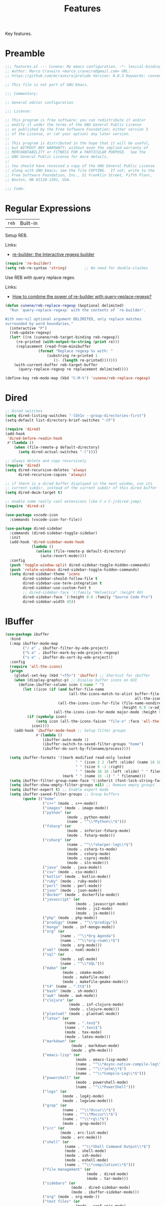 :PROPERTIES:
:ID: 341DBB81-FE17-7064-5BC3-9A139E1FF48F
:END:
#+title: Features
#+author: Marco Craveiro
#+options: <:nil c:nil todo:nil ^:nil d:nil date:nil author:nil toc:nil html-postamble:nil

Key features.

* Preamble

#+begin_src emacs-lisp
;;; features.el --- Cunene: My emacs configuration. -*- lexical-binding: t -*-
;; Author: Marco Craveiro <marco_craveiro@gmail.com> URL:
;; https://github.com/mcraveiro/prelude Version: 0.0.3 Keywords: convenience

;; This file is not part of GNU Emacs.

;;; Commentary:

;; General editor configuration

;;; License:

;; This program is free software; you can redistribute it and/or
;; modify it under the terms of the GNU General Public License
;; as published by the Free Software Foundation; either version 3
;; of the License, or (at your option) any later version.
;;
;; This program is distributed in the hope that it will be useful,
;; but WITHOUT ANY WARRANTY; without even the implied warranty of
;; MERCHANTABILITY or FITNESS FOR A PARTICULAR PURPOSE.  See the
;; GNU General Public License for more details.
;;
;; You should have received a copy of the GNU General Public License
;; along with GNU Emacs; see the file COPYING.  If not, write to the
;; Free Software Foundation, Inc., 51 Franklin Street, Fifth Floor,
;; Boston, MA 02110-1301, USA.

;;; Code:
#+end_src

* Regular Expressions
  :PROPERTIES:
  :ID: 40EE8E40-7FC4-1C84-D10B-4B1BBC0AB1E4
  :END:

| =reb= | Built-in |

Setup REB.

Links:

- [[https://www.masteringemacs.org/article/re-builder-interactive-regexp-builder][re-builder: the Interactive regexp builder]]

#+begin_src emacs-lisp
(require 're-builder)
(setq reb-re-syntax 'string)        ;; No need for double-slashes
#+end_src

Use REB with query replace regex.

Links:

- [[https://www.reddit.com/r/emacs/comments/mxqm4u/how_to_combine_the_power_of_rebuilder_with/gvsbbid/][How to combine the power of re-builder with query-replace-regexp?]]

#+begin_src emacs-lisp
(defun cunene/reb-replace-regexp (&optional delimited)
  "Run `query-replace-regexp' with the contents of `re-builder'.

With non-nil optional argument DELIMITED, only replace matches
surrounded by word boundaries."
  (interactive "P")
  (reb-update-regexp)
  (let* ((re (cunene/reb-target-binding reb-regexp))
     (re-printed (with-output-to-string (print re)))
     (replacement (read-from-minibuffer
               (format "Replace regexp %s with: "
                   (substring re-printed 1
                      (1- (length re-printed)))))))
    (with-current-buffer reb-target-buffer
      (query-replace-regexp re replacement delimited))))

(define-key reb-mode-map (kbd "C-M-%") 'cunene/reb-replace-regexp)
#+end_src

* Dired
  :PROPERTIES:
  :ID: 6F6357F1-16CF-9464-6FBB-87281D85635E
  :END:

#+begin_src emacs-lisp
;; Dired switches
(setq dired-listing-switches "-lGh1v --group-directories-first")
(setq-default list-directory-brief-switches "-CF")

(require 'dired)
(add-hook
 'dired-before-readin-hook
 #'(lambda ()
    (when (file-remote-p default-directory)
      (setq dired-actual-switches "-l"))))

;; always delete and copy recursively
(require 'dired)
(setq dired-recursive-deletes 'always
      dired-recursive-copies 'always)

;; if there is a dired buffer displayed in the next window, use its
;; current subdir, instead of the current subdir of this dired buffer
(setq dired-dwim-target t)

;; enable some really cool extensions like C-x C-j(dired-jump)
(require 'dired-x)

(use-package vscode-icon
  :commands (vscode-icon-for-file))

(use-package dired-sidebar
  :commands (dired-sidebar-toggle-sidebar)
  :init
  (add-hook 'dired-sidebar-mode-hook
            (lambda ()
              (unless (file-remote-p default-directory)
                (auto-revert-mode))))
  :config
  (push 'toggle-window-split dired-sidebar-toggle-hidden-commands)
  (push 'rotate-windows dired-sidebar-toggle-hidden-commands)
  (setq dired-sidebar-theme 'icons
        dired-sidebar-should-follow-file t
        dired-sidebar-use-term-integration t
        dired-sidebar-use-custom-font t
        ;; dired-sidebar-face `(:family "Helvetica" :height 80)
        dired-sidebar-face `(:height 0.6 :family "Source Code Pro")
        dired-sidebar-width 45))
#+end_src

* IBuffer
  :PROPERTIES:
  :ID: 3A49E027-84E2-E004-B013-A128FD1F779C
  :END:

#+begin_src emacs-lisp
(use-package ibuffer
  :bind
  (:map ibuffer-mode-map
        ("/ e" . ibuffer-filter-by-ede-project)
        ("% e" . ibuffer-mark-by-ede-project-regexp)
        ("s e" . ibuffer-do-sort-by-ede-project))
  :config
  (require 'all-the-icons)
  (progn
    (global-set-key (kbd "<f5>") 'ibuffer) ;; Shortcut for ibuffer
    (when (display-graphic-p) ;; Display buffer icons on GUI
      (define-ibuffer-column icon (:name " ")
        (let ((icon (if (and buffer-file-name
                             (all-the-icons-match-to-alist buffer-file-name
                                                           all-the-icons-regexp-icon-alist))
                        (all-the-icons-icon-for-file (file-name-nondirectory buffer-file-name)
                                                     :height 0.9 :v-adjust -0.05)
                      (all-the-icons-icon-for-mode major-mode :height 0.9 :v-adjust -0.05))))
          (if (symbolp icon)
              (setq icon (all-the-icons-faicon "file-o" :face 'all-the-icons-dsilver :height 0.9 :v-adjust -0.05))
            icon))))
    (add-hook 'ibuffer-mode-hook ;; Setup filter groups
              #'(lambda ()
                 (ibuffer-auto-mode 1)
                 (ibuffer-switch-to-saved-filter-groups "home")
                 (ibuffer-do-sort-by-filename/process))))

  (setq ibuffer-formats '((mark modified read-only locked
                                " " (icon 2 2 :left :elide) (name 18 18 :left :elide)
                                " " (size 9 -1 :right)
                                " " (mode 16 16 :left :elide) " " filename-and-process)
                          (mark " " (name 16 -1) " " filename)))
  (setq ibuffer-filter-group-name-face '(:inherit (font-lock-string-face bold)))
  (setq ibuffer-show-empty-filter-groups nil) ;; Remove empty groups
  (setq ibuffer-expert t) ;; Enable expert mode
  (setq ibuffer-saved-filter-groups ;; Group buffers
        (quote (("home"
                 ("c++" (mode . c++-mode))
                 ("images" (mode . image-mode))
                 ("python" (or
                            (mode . python-mode)
                            (name . "^\\*Python\\*$")))
                 ("fsharp" (or
                            (mode . inferior-fsharp-mode)
                            (mode . fsharp-mode)))
                 ("csharp" (or
                            (name . "^\\*sharper-log\\*$")
                            (mode . csharp-ts-mode)
                            (mode . csharp-mode)
                            (mode . csproj-mode)
                            (mode . sln-mode)))
                 ("java" (mode . java-mode))
                 ("csv" (mode . csv-mode))
                 ("kotlin" (mode . kotlin-mode))
                 ("ruby" (mode . ruby-mode))
                 ("perl" (mode . perl-mode))
                 ("json" (mode . json-mode))
                 ("docker" (mode . dockerfile-mode))
                 ("javascript" (or
                                (mode . javascript-mode)
                                (mode . js2-mode)
                                (mode . js-mode)))
                 ("php" (mode . php-mode))
                 ("prodigy" (name . "^\\*prodigy"))
                 ("mongo" (mode . inf-mongo-mode))
                 ("org" (or
                         (name . "^\\*Org Agenda")
                         (name . "^\\*org-roam\\*$")
                         (mode . org-mode)))
                 ("xml" (mode . nxml-mode))
                 ("sql" (or
                         (mode . sql-mode)
                         (name . "^\\*SQL")))
                 ("make" (or
                          (mode . cmake-mode)
                          (mode . makefile-mode)
                          (mode . makefile-gmake-mode)))
                 ("t4" (name . ".tt$"))
                 ("bash" (mode . sh-mode))
                 ("awk" (mode . awk-mode))
                 ("clojure" (or
                             (mode . inf-clojure-mode)
                             (mode . clojure-mode)))
                 ("plantuml" (mode . plantuml-mode))
                 ("latex" (or
                           (name . ".tex$")
                           (name . ".texi$")
                           (mode . tex-mode)
                           (mode . latex-mode)))
                 ("markdown" (or
                              (mode . markdown-mode)
                              (mode . gfm-mode)))
                 ("emacs-lisp" (or
                                (mode . emacs-lisp-mode)
                                (name . "^\\*Async-native-compile-log\\*$")
                                (name . "^\\*ielm\\*$")
                                (name . "^\\*Compile-Log\\*$")))
                 ("powershell" (or
                                (mode . powershell-mode)
                                (name . "^\\*PowerShell")))
                 ("logs" (or
                          (mode . log4j-mode)
                          (mode . logview-mode)))
                 ("grep" (or
                          (name . "^\\*Occur\\*$")
                          (name . "^\\*Moccur\\*$")
                          (name . "^\\*rg\\*$")
                          (mode . grep-mode)))
                 ("irc" (or
                         (mode . erc-list-mode)
                         (mode . erc-mode)))
                 ("shell" (or
                           (name . "^\\*Shell Command Output\\*$")
                           (mode . shell-mode)
                           (mode . ssh-mode)
                           (mode . eshell-mode)
                           (name . "^\\*compilation\\*$")))
                 ("file management" (or
                                     (mode . dired-mode)
                                     (mode . tar-mode)))
                 ("sidebars" (or
                              (mode . dired-sidebar-mode)
                              (mode . ibuffer-sidebar-mode)))
                 ("org" (mode . org-mode-))
                 ("text files" (or
                                (mode . conf-unix-mode)
                                (mode . conf-space-mode)
                                (mode . text-mode)))
                 ("yaml" (mode . yaml-mode))
                 ("msdos" (mode . dos-mode))
                 ("patches" (or
                             (name . "^\\*Assoc file dif")
                             (mode . diff-mode)))
                 ("version control" (or
                                     (name . "^\\.gitignore")
                                     (name . "^\\*svn-")
                                     (name . "^\\*vc")
                                     (name . "^\\*cvs")
                                     (name . "^\\magit")))
                 ("snippets" (mode . snippet-mode))
                 ("semantic" (or
                              (mode . data-debug-mode)
                              (name . "^\\*Parser Output\\*$")
                              (name . "^\\*Lexer Output\\*$")))
                 ("web browsing" (or
                                  (mode . w3m-mode)
                                  (mode . eww-mode)
                                  (mode . verb-mode)
                                  (name . "^\\*Verb")
                                  (name . "^\\HTTP")
                                  (name . "^\\*httpd\\*$")
                                  (mode . twittering-mode)))
                 ("music" (or
                           (mode . bongo-playlist-mode)
                           (mode . bongo-library-mode)))
                 ("mail" (or
                          (mode . gnus-group-mode)
                          (mode . gnus-summary-mode)
                          (mode . gnus-article-mode)
                          (name . "^\\*imap log\\*$")
                          (name . "^\\*gnus trace\\*$")
                          (name . "^\\*nnimap imap.")))
                 ("web development" (or
                                     (mode . html-mode)
                                     (mode . css-mode)))
                 ("documentation" (or
                                   (mode . Info-mode)
                                   (mode . apropos-mode)
                                   (mode . woman-mode)
                                   (mode . helpful-mode)
                                   (mode . help-mode)
                                   (mode . Man-mode)))
                 ("lsp" (or
                         (name . "^\\*eldoc")
                         (name . "^\\*clangd")
                         (name . "^\\*company-")
                         (name . "^\\*omnisharp")
                         (name . "^\\*Ilist")
                         (name . "^\\*lsp")))
                 ("system" (or
                            (name . "^\\*Packages\\*$")
                            (name . "^\\*helm M-x\\*$")
                            (name . "^\\*helm mini\\*$")
                            (name . "^\\*helm projectile\\*$")
                            (name . "^\\*RTags Log\\*$")
                            (name . "^\\**RTags Diagnostics\\*$")
                            (name . "^\\*tramp")
                            (name . "^\\**input/output of")
                            (name . "^\\**threads of")
                            (name . "^\\**breakpoints of")
                            (name . "^\\**Flycheck")
                            (name . "^\\*Flymake Log\\*$")
                            (name . "^\\**sx-search-result*")
                            (name . "^\\**gud-dogen.knit")
                            (name . "^\\**Warnings*")
                            (name . "^\\*debug tramp")
                            (name . "^\\*Proced log\\*$")
                            (name . "^\\*Ediff Registry\\*$")
                            (name . "^\\*Bookmark List\\*$")
                            (name . "^\\*RE-Builder\\*$")
                            (name . "^\\*Kill Ring\\*$")
                            (name . "^\\*Calendar\\*$")
                            (name . "^\\*icalendar-errors\\*$")
                            (name . "^\\*Proced\\*$")
                            (name . "^\\*WoMan-Log\\*$")
                            (name . "^\\*Apropos\\*$")
                            (name . "^\\*Completions\\*$")
                            (name . "^\\*Help\\*$")
                            (name . "^\\*helpful")
                            (name . "^\\*Dired log\\*$")
                            (name . "^\\*scratch\\*$")
                            (name . "^\\*gnuplot\\*$")
                            (name . "^\\*Flycheck errors\\*$")
                            (name . "^\\*compdb:")
                            (name . "^\\*Backtrace\\*$")
                            (name . "^\\*dashboard\\*$")
                            (name . "^\\*timer-list\\*$")
                            (name . "^\\*Messages\\*$")))
                 ("Treemacs" (or
                              (name . "^Treemacs Update")
                              (name . "^\\*nnimap imap.")))
                 )))))

(use-package ibuffer-sidebar
  :commands (ibuffer-sidebar-toggle-sidebar)
  :config
  (setq ibuffer-sidebar-use-custom-font t
        ibuffer-sidebar-face `(:family "Source Code Pro" :height 0.8)))

(use-package ibuffer-vc)

(defun cunene/sidebar-toggle ()
  "Toggle both `dired-sidebar' and `ibuffer-sidebar'."
  (interactive)
  (dired-sidebar-toggle-sidebar)
  (ibuffer-sidebar-toggle-sidebar))
#+end_src

* Buffers and Windows
  :PROPERTIES:
  :ID: 7DD64BE4-0407-6694-9A7B-DE5E80A06977
  :END:

| =desktop=   | Built-in                                 |
| =shackle=   | https://github.com/wasamasa/shackle      |
| =windswap=  | https://github.com/purcell/windswap      |
| =windmove=  | Built-in                                 |
| =winner=    | Built-in                                 |
| =framemove= | https://github.com/emacsmirror/framemove |

Bind keys to manage windows and buffers that are more popular.

#+begin_src emacs-lisp
(global-set-key (kbd "s-w") #'delete-window)
(global-set-key (kbd "s-W") #'kill-this-buffer)
#+end_src

Save and restore Emacs status, including buffers, point and window
configurations.

#+begin_src emacs-lisp
;; could not get it to work via use-package; commands did not kick-in
;; and kept trying to reload from elpa.
(require 'desktop)
(desktop-save-mode 1)
(setq history-length 250
      desktop-base-file-name (cunene/cache-concat "desktop/desktop")
      desktop-base-lock-name (cunene/cache-concat "desktop/desktop.lock")
      desktop-restore-eager 4
      desktop-restore-forces-onscreen nil
      desktop-restore-frames t)

(setq desktop-globals-to-save
      (append '((extended-command-history . 30)
                (file-name-history        . 100)
                (grep-history             . 30)
                (compile-history          . 30)
                (minibuffer-history       . 50)
                (query-replace-history    . 60)
                (read-expression-history  . 60)
                (regexp-history           . 60)
                (regexp-search-ring       . 20)
                (search-ring              . 20)
                (kill-ring                . 20)
                (shell-command-history    . 50)
                register-alist)))

;; run a desktop save periodically.
(run-with-timer 300 300
                (lambda () (desktop-save-in-desktop-dir)
                  (savehist-save)
                  (message nil)) ; clear the "Desktop saved in..." message
)

(defun cunene/emacs-process-p (pid)
  "If pid is the process ID of an emacs process, return t, else nil.
Also returns nil if pid is nil."
  (when pid
    (let ((attributes (process-attributes pid)) (cmd))
      (dolist (attr attributes)
        (if (string= "comm" (car attr))
            (setq cmd (cdr attr))))
      (if (and cmd (or (string= "emacs" cmd) (string= "emacs.exe" cmd))) t))))

(defadvice desktop-owner (after pry-from-cold-dead-hands activate)
  "Don't allow dead emacsen to own the desktop file."
  (when (not (cunene/emacs-process-p ad-return-value))
    (setq ad-return-value nil)))

(use-package windswap
  :demand
  :bind
  (("<f6> <down>" . windswap-down)
   ("<f6> <up>" . windswap-up)
   ("<f6> <left>" . windswap-left)
   ("<f6> <right>" . windswap-right)))
#+end_src

Window management.

#+begin_quote
=shackle= gives you the means to put an end to popped up buffers not behaving
they way you'd like them to. By setting up simple rules you can for instance
make Emacs always select help buffers for you or make everything reuse your
currently selected window.

--- Vasilij Schneidermann
#+end_quote

#+begin_src emacs-lisp
;; Enforce rules for popups
;; (use-package shackle
;;   :hook (after-init . shackle-mode)
;;   :init
;;   (setq shackle-default-size 0.4
;;         shackle-default-alignment 'below
;;         shackle-default-rule nil
;;         shackle-select-reused-windows t
;;         shackle-rules
;;         '((("*Help*" "*Apropos*") :select t :size 0.3 :align 'below :autoclose t)
;;           (compilation-mode :select t :size 0.3 :align 'below :autoclose t)
;;           (comint-mode :select t :size 0.4 :align 'below :autoclose t)
;;           ("*Completions*" :size 0.3 :align 'below :autoclose t)
;;           ("*Pp Eval Output*" :size 15 :align 'below :autoclose t)
;;           ("*Backtrace*" :select t :size 15 :align 'below)
;;           (("*Warnings*" "*Messages*") :size 0.3 :align 'below :autoclose t)
;;           ("^\\*.*Shell Command.*\\*$" :regexp t :size 0.3 :align 'below :autoclose t)
;;           ("\\*[Wo]*Man.*\\*" :regexp t :select t :align 'below :autoclose t)
;;           ("*Calendar*" :select t :size 0.3 :align 'below)
;;           (("*shell*" "*eshell*" "*ielm*") :popup t :size 0.3 :align 'below)
;;           ("^\\*vc-.*\\*$" :regexp t :size 0.3 :align 'below :autoclose t)
;;           ("*gud-debug*" :select t :size 0.4 :align 'below :autoclose t)
;;           ("\\*ivy-occur .*\\*" :regexp t :select t :size 0.3 :align 'below)
;;           (" *undo-tree*" :select t)
;;           ("*quickrun*" :select t :size 15 :align 'below)
;;           ("*tldr*" :size 0.4 :align 'below :autoclose t)
;;           ("*Finder*" :select t :size 0.3 :align 'below :autoclose t)
;;           ("^\\*macro expansion\\**" :regexp t :size 0.4 :align 'below)
;;           ("^\\*elfeed-entry" :regexp t :size 0.7 :align 'below :autoclose t)
;;           (" *Install vterm* " :size 0.35 :same t :align 'below)
;;           (("*Paradox Report*" "*package update results*") :size 0.2 :align 'below :autoclose t)
;;           ("*Package-Lint*" :size 0.4 :align 'below :autoclose t)
;;           ("*How Do You*" :select t :size 0.5 :align 'below :autoclose t)

;;           ((youdao-dictionary-mode osx-dictionary-mode fanyi-mode) :select t :size 0.5 :align 'below :autoclose t)

;;           (("*Org Agenda*" " *Agenda Commands*" " *Org todo*" "*Org Dashboard*" "*Org Select*")
;;            :select t :size 0.1 :align 'below :autoclose t)
;;           (("\\*Capture\\*" "^CAPTURE-.*\\.org*") :regexp t :select t :size 0.3 :align 'below :autoclose t)

;;           ("*ert*" :size 15 :align 'below :autoclose t)
;;           (overseer-buffer-mode :size 15 :align 'below :autoclose t)

;;           (" *Flycheck checkers*" :select t :size 0.3 :align 'below :autoclose t)
;;           ((flycheck-error-list-mode flymake-diagnostics-buffer-mode)
;;            :select t :size 0.25 :align 'below :autoclose t)

;;           (("*lsp-help*" "*lsp session*") :size 0.3 :align 'below :autoclose t)
;;           ("*DAP Templates*" :select t :size 0.4 :align 'below :autoclose t)
;;           (dap-server-log-mode :size 15 :align 'below :autoclose t)
;;           ("*rustfmt*" :select t :size 0.3 :align 'below :autoclose t)
;;           ((rustic-compilation-mode rustic-cargo-clippy-mode rustic-cargo-outdated-mode rustic-cargo-test-mode)
;;            :select t :size 0.3 :align 'below :autoclose t)

;;           (profiler-report-mode :select t :size 0.5 :align 'below)
;;           ("*ELP Profiling Restuls*" :select t :size 0.5 :align 'below)

;;           ((inferior-python-mode inf-ruby-mode swift-repl-mode) :size 0.4 :align 'below)
;;           ("*prolog*" :size 0.4 :align 'below)

;;           (("*Gofmt Errors*" "*Go Test*") :select t :size 0.3 :align 'below :autoclose t)
;;           (godoc-mode :select t :size 0.4 :align 'below :autoclose t)

;;           ((grep-mode occur-mode rg-mode deadgrep-mode ag-mode pt-mode) :select t :size 0.4 :align 'below)
;;           (Buffer-menu-mode :select t :size 0.5 :align 'below :autoclose t)
;;           (gnus-article-mode :select t :size 0.7 :align 'below :autoclose t)
;;           (helpful-mode :select t :size 0.3 :align 'below :autoclose t)
;;           (devdocs-mode :select t :size 0.4 :align 'below :autoclose t)
;;           ((process-menu-mode list-environment-mode cargo-process-mode) :select t :size 0.3 :align 'below)
;;           (("*docker-containers*" "*docker-images*" "*docker-networks*" "*docker-volumes*")
;;            :size 0.4 :align 'below :autoclose t)
;;           (bookmark-bmenu-mode :select t :size 0.4 :align 'below)
;;           (tabulated-list-mode :size 0.4 :align 'below :autclose t)))
;;   :config
;;   (with-no-warnings
;;     (defvar shackle--popup-window-list nil
;;       "All popup windows.")
;;     (defvar-local shackle--current-popup-window nil
;;       "Current popup window.")
;;     (put 'shackle--current-popup-window 'permanent-local t)

;;     (defun cunene/shackle-last-popup-buffer ()
;;       "View last popup buffer."
;;       (interactive)
;;       (ignore-errors
;;         (display-buffer shackle-last-buffer)))
;;     (bind-key "C-h z" #'cunene/shackle-last-popup-buffer)

;;     ;; Add keyword: `autoclose'
;;     (defun cunene/shackle-display-buffer-hack (fn buffer alist plist)
;;       (let ((window (funcall fn buffer alist plist)))
;;         (setq shackle--current-popup-window window)

;;         (when (plist-get plist :autoclose)
;;           (push (cons window buffer) shackle--popup-window-list))
;;         window))
;;     (advice-add #'shackle-display-buffer :around #'cunene/shackle-display-buffer-hack)

;;     (defun cunene/shackle-close-popup-window-hack (&rest _)
;;       "Close current popup window via `C-g'."
;;       (setq shackle--popup-window-list
;;             (cl-loop for (window . buffer) in shackle--popup-window-list
;;                      if (and (window-live-p window)
;;                              (equal (window-buffer window) buffer))
;;                      collect (cons window buffer)))
;;       ;; `C-g' can deactivate region
;;       (when (and (called-interactively-p 'interactive)
;;                  (not (region-active-p)))
;;         (if (one-window-p)
;;             (let ((window (selected-window)))
;;               (when (equal (buffer-local-value 'shackle--current-popup-window
;;                                                (window-buffer window))
;;                            window)
;;                 (winner-undo)))
;;           (let* ((window (caar shackle--popup-window-list))
;;                  (buffer (cdar shackle--popup-window-list))
;;                  (process (get-buffer-process buffer)))
;;             (when (and (window-live-p window)
;;                        (equal (window-buffer window) buffer))
;;               (when (process-live-p process)
;;                 (kill-process process))
;;               (delete-window window)
;;               (pop shackle--popup-window-list))))))

;;     (advice-add #'keyboard-quit :before #'cunene/shackle-close-popup-window-hack)

;;     ;; Compatible with org
;;     (advice-add #'org-switch-to-buffer-other-window
;;                 :override #'switch-to-buffer-other-window)))
#+end_src

Bind shorthands to move between windows.

#+begin_src emacs-lisp
(use-package windmove
  :ensure nil
  :bind
  (
   ("<f2> <left>" . windmove-left)
   ("<f2> <down>" . windmove-down)
   ("<f2> <up>" . windmove-up)
   ("<f2> <right>" . windmove-right)))

;; (require 'framemove)
;; (setq framemove-hook-into-windmove t)
#+end_src

Allow undo's and redo's with window configurations.

#+begin_quote
Winner mode is a global minor mode that records the changes in the window
configuration (i.e. how the frames are partitioned into windows) so that the
changes can be "undone" using the command =winner-undo=.

--- Ivar Rummelhoff
#+end_quote

#+begin_src emacs-lisp
(use-package winner
  :ensure nil
  :hook
  (after-init . winner-mode))
#+end_src

* Org
  :PROPERTIES:
  :ID: 671C48AA-22D4-8024-E16B-5A60D033DFE5
  :END:

| =org=         | Built-in                               |
| =org-present= | https://github.com/rlister/org-present |
| =ox-tufte=    | https://github.com/dakrone/ox-tufte    |

This very file is organized with =org-mode=. Like Markdown, but with
superpowers.

#+begin_quote
Org mode is for keeping notes, maintaining TODO lists, planning projects, and
authoring documents with a fast and effective plain-text system.

--- Carsten Dominik
#+end_quote

#+begin_src emacs-lisp
(use-package org
  :ensure nil
  :bind
  (("C-c A" . org-agenda)
   ("C-c B" . org-switchb)
   ("C-c c" . org-capture)
   ("C-c l" . org-store-link))
  :hook
  (org-mode . auto-fill-mode)
  :config
  (setq org-startup-folded t
        org-adapt-indentation nil
        org-confirm-babel-evaluate nil
        org-cycle-separator-lines 0
        org-hide-leading-stars t
        org-highlight-latex-and-related '(latex)
        org-descriptive-links t
        org-edit-src-content-indentation 0
        org-src-preserve-indentation nil
        org-edit-src-persistent-message nil
        org-fontify-done-headline t
        org-fontify-quote-and-verse-blocks t
        org-fontify-whole-heading-line t
        org-return-follows-link t
        org-src-tab-acts-natively t
        org-src-window-setup 'current-window
        org-startup-truncated nil
        org-support-shift-select 'always
        org-adapt-indentation nil ;; 'headline-data https://emacs.stackexchange.com/questions/69199/is-there-indentation-in-org-src-blocks
        org-duration-format (quote h:mm)
        org-fold-core-style 'overlays) ;; https://github.com/org-roam/org-roam/pull/223
  (require 'ob-shell)
  (require 'org-indent)
  (add-to-list 'org-babel-load-languages '(shell . t))
  (modify-syntax-entry ?' "'" org-mode-syntax-table)
  (advice-add 'org-src--construct-edit-buffer-name :override #'cunene/org-src-buffer-name))

;; Follow org links on the same window.
;; https://emacs.stackexchange.com/questions/62720/open-org-link-in-the-same-window
(setf (cdr (assoc 'file org-link-frame-setup)) 'find-file)

;; too slow on large files.
;; (use-package org-superstar
;;   :ensure t
;;   :hook (org-mode . org-superstar-mode))

;; (use-package org-sidebar
;;   :ensure t)

(use-package org-fancy-priorities
  :diminish
  :ensure t
  :hook (org-mode . org-fancy-priorities-mode)
  :config
  (setq org-fancy-priorities-list '("🅰" "🅱" "🅲" "🅳" "🅴")))

(use-package hl-todo
  :ensure t
  :bind (:map hl-todo-mode-map
              ("C-c o" . hl-todo-occur))
  :hook ((prog-mode org-mode) . cunene/hl-todo-init)
  :init
  (defun cunene/hl-todo-init ()
    (setq-local hl-todo-keyword-faces '(("TODO" . "#ff9977")
                                        ("DOING" . "#FF00BC")
                                        ("DONE" . "#44bc44")
                                        ("BLOCKED" . "#003366")
                                        ("FIXME"  . "#FF0000")
                                        ("DEBUG"  . "#A020F0")
                                        ("GOTCHA" . "#FF4500")
                                        ("STUB"   . "#1E90FF")
                                         ))
    (hl-todo-mode)))

(use-package citeproc)
(use-package citeproc-org :after org)
(use-package org-present :after org)
(use-package org-roam :after org)
(use-package org-roam-ui :after org-roam)

;; FIXME breaks flycheck
;; (add-to-list 'display-buffer-alist
;;              '("\\*org-roam\\*"
;;                (display-buffer-in-side-window)
;;                ;; (dedicated . t)
;;                (side . right)
;;                (slot . 0)
;;                (window-width . 0.25)
;;                (preserve-size . (t nil))
;;                (window-parameters . ((no-other-window . t)
;;                                      (no-delete-other-windows . t)))))

;; Get `org-roam-preview-visit' and friends to replace the main window. This
;;should be applicable only when `org-roam-mode' buffer is displayed in a
;;side-window.
(add-hook 'org-roam-mode-hook
          (lambda ()
            (setq-local display-buffer--same-window-action
                        '(display-buffer-use-some-window
                          (main)))))

(defun cunene/occur-non-ascii ()
  "Find any non-ascii characters in the current buffer."
  (interactive)
  (occur "[^[:ascii:]]"))

;; export glossaries and acronyms.
(add-hook 'org-export-before-parsing-hook 'org-ref-acronyms-before-parsing)
(add-hook 'org-export-before-parsing-hook 'org-ref-glossary-before-parsing)

(setq org-latex-pdf-process
      '("latexmk -shell-escape -bibtex -pdf %f"))
(setq org-latex-listings t)
(setq bibtex-dialect 'biblatex)
(add-to-list 'org-latex-packages-alist '("" "listings"))
(add-to-list 'org-latex-packages-alist '("" "color"))
(setq org-highlight-latex-and-related nil)

;; add classic thesis
(add-to-list 'org-latex-classes
             '("scrreprt" "\\documentclass[11pt]{scrreprt}"
               ("\\part{%s}" . "\\part*{%s}")
               ("\\chapter{%s}" . "\\chapter*{%s}")
               ("\\section{%s}" . "\\section*{%s}")
               ("\\subsection{%s}" . "\\subsection*{%s}")
               ("\\subsubsection{%s}" . "\\subsubsection*{%s}")
               ("\\paragraph{%s}" . "\\paragraph*{%s}")
               ("\\subparagraph{%s}" . "\\subparagraph*{%s}")))
#+end_src

#+begin_src emacs-lisp
(defun cunene/org-cycle-parent (argument)
  "Go to the nearest parent heading and execute `org-cycle'.
ARGUMENT determines the visible heading."
  (interactive "p")
  (if (org-at-heading-p)
      (outline-up-heading argument)
    (org-previous-visible-heading argument))
  (org-cycle))

(defun cunene/org-show-next-heading-tidily ()
  "Show next entry, keeping other entries closed."
  (interactive)
  (if (save-excursion (end-of-line) (outline-invisible-p))
      (progn (org-show-entry) (outline-show-children))
    (outline-next-heading)
    (unless (and (bolp) (org-at-heading-p))
      (org-up-heading-safe)
      (outline-hide-subtree)
      (user-error "Boundary reached"))
    (org-overview)
    (org-reveal t)
    (org-show-entry)
    (outline-show-children)))

(defun cunene/org-show-previous-heading-tidily ()
  "Show previous entry, keeping other entries closed."
  (interactive)
  (let ((pos (point)))
    (outline-previous-heading)
    (unless (and (< (point) pos) (bolp) (org-at-heading-p))
      (goto-char pos)
      (outline-hide-subtree)
      (user-error "Boundary reached"))
    (org-overview)
    (org-reveal t)
    (org-show-entry)
    (outline-show-children)))

(defun cunene/org-src-buffer-name (name &rest _)
  "Simple buffer name.
!NAME is the name of the buffer."
  (format "*%s*" name))

(use-package org-agenda
  :ensure nil
  :bind ("C-c a" . org-agenda)
  :config
  (setq org-agenda-files (directory-files-recursively "~/Documents/org/" "\\.org$"))
  ;; (setq org-agenda-files '(
  ;;                          "~/Documents/org/work.org"
  ;;                          "~/Documents/org/reminder.org"
  ;;                         ))
  (setq org-agenda-start-with-log-mode t)
  (setq org-agenda-prefix-format
        '((agenda . " %i %-24:c%?-16t%-10e% s")
          (todo   . " %i %-24:c %-10e")
          (tags   . " %i %-24:c")
          (search . " %i %-24:c")))

  ;;https://www.philnewton.net/blog/how-i-get-work-done-with-emacs/
  (setq org-agenda-custom-commands
        '(("d" "Today's Tasks"
           ((agenda "" ((org-agenda-span 1)
                        (org-agenda-overriding-header "Today's Tasks")))))))
  ;; Formatting of time stamps in clock table.
  (setq org-time-clocksum-format
        (quote
         (:hours "%d" :require-hours t :minutes ":%02d" :require-minutes t)))
  (setq org-duration-format (quote h:mm)))
#+end_src

* Completion
  :PROPERTIES:
  :ID: 3C29BFD0-83E4-8EA4-50BB-05E6BBC0E165
  :END:

** Vertico

| =vertico=           | https://github.com/minad/vertico             |

#+begin_quote
Vertico provides a performant and minimalistic vertical completion UI based on
the default completion system. The focus of Vertico is to provide a UI which
behaves correctly under all circumstances. By reusing the built-in facilities
system, Vertico achieves full compatibility with built-in Emacs completion
commands and completion tables. Vertico only provides the completion UI but aims
to be highly flexible, extendable and modular.
#+end_quote

#+begin_src emacs-lisp
(use-package vertico
  :init
  (vertico-mode)
  :config
  (setq vertico-resize t) ;; Grow and shrink the Vertico minibuffer
  (setq vertico-cycle t)) ;; enable cycling for `vertico-next' and `vertico-previous'.

;; from vendor directory.
(use-package vertico-quick
  :load-path cunene/vendor-packages
  :bind
  (:map vertico-map
        ("M-q" . vertico-quick-insert)
        ("C-q" . vertico-quick-exit)))
#+end_src

** Orderless

| =orderless=         | https://github.com/oantolin/orderless        |

#+begin_quote
This package provides an orderless completion style that divides the pattern
into space-separated components, and matches candidates that match all of the
components in any order. Each component can match in any one of several ways:
literally, as a regexp, as an initialism, in the flex style, or as multiple word
prefixes. By default, regexp and literal matches are enabled.
#+end_quote

#+begin_src emacs-lisp

;; Use the `orderless' completion style. Additionally enable
;; `partial-completion' for file path expansion. `partial-completion' is
;; important for wildcard support. Multiple files can be opened at once
;; with `find-file' if you enter a wildcard. You may also give the
;; `initials' completion style a try.
(use-package orderless
  :config
  (setq
   completion-styles '(orderless)
   completion-category-defaults nil
   completion-category-overrides '((file (styles partial-completion)))))

;; A few more useful configurations...
(use-package emacs
  :init
  ;; Add prompt indicator to `completing-read-multiple'.
  ;; Alternatively try `consult-completing-read-multiple'.
  (defun cunene/crm-indicator (args)
    (cons (concat "[CRM] " (car args)) (cdr args)))
  (advice-add #'completing-read-multiple :filter-args #'cunene/crm-indicator)

  ;; Do not allow the cursor in the minibuffer prompt
  (setq minibuffer-prompt-properties
        '(read-only t cursor-intangible t face minibuffer-prompt))
  (add-hook 'minibuffer-setup-hook #'cursor-intangible-mode)

  ;; Emacs 28: Hide commands in M-x which do not work in the current mode.
  ;; Vertico commands are hidden in normal buffers.
  (setq read-extended-command-predicate
        #'command-completion-default-include-p)

  ;; Enable recursive minibuffers
  (setq enable-recursive-minibuffers t))

;; Use `consult-completion-in-region' if Vertico is enabled.
;; Otherwise use the default `completion--in-region' function.
(setq completion-in-region-function
      (lambda (&rest args)
        (apply (if vertico-mode
                   #'consult-completion-in-region
                 #'completion--in-region)
               args)))
#+end_src

** Marginalia

| =marginalia= | https://github.com/minad/marginalia |

#+begin_quote
This package provides marginalia-mode which adds marginalia to the minibuffer
completions. Marginalia are marks or annotations placed at the margin of the
page of a book or in this case helpful colorful annotations placed at the margin
of the minibuffer for your completion candidates. Marginalia can only add
annotations to the completion candidates. It cannot modify the appearance of the
candidates themselves, which are shown unaltered as supplied by the original
command.
#+end_quote
#+begin_src emacs-lisp

;; Enable richer annotations using the Marginalia package
(use-package marginalia
  ;; Either bind `marginalia-cycle` globally or only in the minibuffer
  :bind (("M-A" . marginalia-cycle)
         :map minibuffer-local-map
         ("M-A" . marginalia-cycle))

  ;; The :init configuration is always executed (Not lazy!)
  :init

  ;; Must be in the :init section of use-package such that the mode gets
  ;; enabled right away. Note that this forces loading the package.
  (marginalia-mode))

(use-package all-the-icons-completion
  :after (marginalia all-the-icons)
  :hook (marginalia-mode . all-the-icons-completion-marginalia-setup)
  :init
  (all-the-icons-completion-mode))

(use-package completing-read-xref
  :load-path cunene/vendor-packages
  :commands (completing-read-xref-show-xrefs completing-read-xref-show-xrefs)
  :init (setq xref-show-definitions-function 'completing-read-xref-show-defs))
#+end_src

** Corfu

| Corfu | https://github.com/minad/corfu |

#+begin_quote
Corfu enhances in-buffer completion with a small completion popup. The current
candidates are shown in a popup below or above the point. The candidates can be
selected by moving up and down. Corfu is the minimalistic in-buffer completion
counterpart of the Vertico minibuffer UI.
#+end_quote

#+begin_src emacs-lisp
(use-package corfu
  :ensure t
  ;; Optional customizations
  :config
  (setq corfu-quit-no-match 'separator)
  corfu-echo-mode
  :custom
  (corfu-cycle t)                ;; Enable cycling for `corfu-next/previous'
  (corfu-auto t)                 ;; Enable auto completion
  (corfu-separator ?\s)          ;; Orderless field separator
  (corfu-quit-at-boundary nil)   ;; Never quit at completion boundary
  (corfu-quit-no-match nil)      ;; Never quit, even if there is no match
  (corfu-preview-current nil)    ;; Disable current candidate preview
  (corfu-preselect 'prompt)      ;; Preselect the prompt
  (corfu-on-exact-match nil)     ;; Configure handling of exact matches
  (corfu-scroll-margin 5)        ;; Use scroll margin

  ;; Enable Corfu only for certain modes.
  :hook ((prog-mode . corfu-mode)
         (shell-mode . corfu-mode)
         (eshell-mode . corfu-mode))

  ;; Recommended: Enable Corfu globally.  This is recommended since Dabbrev can
  ;; be used globally (M-/).  See also the customization variable
  ;; `global-corfu-modes' to exclude certain modes.
  :init
  (global-corfu-mode)
  (setq corfu-popupinfo-delay 0.2)
  (corfu-popupinfo-mode))

(use-package nerd-icons-corfu
  :ensure t
  :config
  (add-to-list 'corfu-margin-formatters #'nerd-icons-corfu-formatter)

  ;; Optionally:
  (setq nerd-icons-corfu-mapping
        '((array :style "cod" :icon "symbol_array" :face font-lock-type-face)
          (boolean :style "cod" :icon "symbol_boolean" :face font-lock-builtin-face)
          ;; ...
          (t :style "cod" :icon "code" :face font-lock-warning-face))))

(use-package pcmpl-args
  :ensure t)

(add-hook 'eshell-mode-hook
          (lambda ()
            (setq-local corfu-auto nil)
            (corfu-mode)))

;; (defun corfu-send-shell (&rest _)
;;   "Send completion candidate when inside comint/eshell."
;;   (cond
;;    ((and (derived-mode-p 'eshell-mode) (fboundp 'eshell-send-input))
;;     (eshell-send-input))
;;    ((and (derived-mode-p 'comint-mode)  (fboundp 'comint-send-input))
;;     (comint-send-input))))

;; (advice-add #'corfu-insert :after #'corfu-send-shell)

;; A few more useful configurations...
(use-package emacs
  :init
  ;; TAB cycle if there are only few candidates
  (setq completion-cycle-threshold 3)

  ;; Emacs 28: Hide commands in M-x which do not apply to the current mode.
  ;; Corfu commands are hidden, since they are not supposed to be used via M-x.
  (setq read-extended-command-predicate
        #'command-completion-default-include-p)

  ;; Enable indentation+completion using the TAB key.
  ;; `completion-at-point' is often bound to M-TAB.
  (setq tab-always-indent 'complete))

#+end_src

#+RESULTS:

** Cape

| Cape | https://github.com/minad/cape |

#+begin_quote
Cape provides Completion At Point Extensions which can be used in combination
with Corfu, Company or the default completion UI. The completion backends used
by completion-at-point are so called completion-at-point-functions (Capfs).
#+end_quote

#+begin_src emacs-lisp
;; Add extensions
(use-package cape
  :ensure t
  ;; Bind dedicated completion commands
  ;; Alternative prefix keys: C-c p, M-p, M-+, ...
  :bind (("C-c p p" . completion-at-point) ;; capf
         ("C-c p t" . complete-tag)        ;; etags
         ("C-c p d" . cape-dabbrev)        ;; or dabbrev-completion
         ("C-c p h" . cape-history)
         ("C-c p f" . cape-file)
         ("C-c p k" . cape-keyword)
         ("C-c p s" . cape-elisp-symbol)
         ("C-c p e" . cape-elisp-block)
         ("C-c p a" . cape-abbrev)
         ("C-c p l" . cape-line)
         ("C-c p w" . cape-dict)
         ("C-c p :" . cape-emoji)
         ("C-c p \\" . cape-tex)
         ("C-c p _" . cape-tex)
         ("C-c p ^" . cape-tex)
         ("C-c p &" . cape-sgml)
         ("C-c p r" . cape-rfc1345))
  :init
  ;; Add to the global default value of `completion-at-point-functions' which is
  ;; used by `completion-at-point'.  The order of the functions matters, the
  ;; first function returning a result wins.  Note that the list of buffer-local
  ;; completion functions takes precedence over the global list.
  (add-to-list 'completion-at-point-functions #'cape-dabbrev)
  (add-to-list 'completion-at-point-functions #'cape-file)
  (add-to-list 'completion-at-point-functions #'cape-elisp-block)
  (add-to-list 'completion-at-point-functions #'cape-history)
  (add-to-list 'completion-at-point-functions #'cape-keyword)
  ;;(add-to-list 'completion-at-point-functions #'cape-tex)
  ;;(add-to-list 'completion-at-point-functions #'cape-sgml)
  ;;(add-to-list 'completion-at-point-functions #'cape-rfc1345)
  ;;(add-to-list 'completion-at-point-functions #'cape-abbrev)
  (add-to-list 'completion-at-point-functions #'cape-dict)
  (add-to-list 'completion-at-point-functions #'cape-elisp-symbol)
  ;;(add-to-list 'completion-at-point-functions #'cape-line)
)
#+end_src

** Consult

| =consult=           | https://github.com/minad/consult               |
| =consult-flycheck=  | https://github.com/minad/consult-flycheck      |
| =consult-dir=       | https://github.com/karthink/consult-dir        |
| =consult-yasnippet= | https://github.com/mohkale/consult-yasnippet   |
| =consult-flyspell=  | https://gitlab.com/OlMon/consult-flyspell      |
| =flyspell-correct=  | https://github.com/d12frosted/flyspell-correct |

#+begin_quote
Consult provides search and navigation commands based on the Emacs completion
function completing-read. Completion allows you to quickly select an item from a
list of candidates. Consult offers asynchronous and interactive consult-grep and
consult-ripgrep commands, and the line-based search command consult-line.
Furthermore Consult provides an advanced buffer switching command consult-buffer
to switch between buffers, recently opened files, bookmarks and buffer-like
candidates from other sources. Some of the Consult commands are enhanced
versions of built-in Emacs commands.
#+end_quote

#+begin_src emacs-lisp
(use-package consult
  :bind (("C-x r x" . consult-register)
         ("C-x r b" . consult-bookmark)
         ("C-c k" . consult-kmacro)
         ("C-x M-:" . consult-complex-command)     ;; orig. repeat-complet-command
         ("C-x 4 b" . consult-buffer-other-window) ;; orig. switch-to-buffer-other-window
         ("C-x 5 b" . consult-buffer-other-frame)
         ("M-#" . consult-register-load)
         ("M-'" . consult-register-store)          ;; orig. abbrev-prefix-mark (unrelated)
         ("C-M-#" . consult-register)
         ("M-g o" . consult-outline)
         ("M-g h" . consult-org-heading)
         ("M-g a" . consult-org-agenda)
         ("M-g m" . consult-mark)
         ("C-x b" . consult-buffer)
         ("M-g g" . consult-goto-line)           ;; orig. goto-line
         ("M-g o" . consult-outline)
         ("M-g m" . consult-mark)
         ("M-g k" . consult-global-mark)
         ("M-g i" . consult-imenu)
         ("M-g I" . consult-project-imenu)
         ("M-g e" . consult-error)
         ;; M-s bindings (search-map)
         ("M-s f" . consult-find)
         ("M-s L" . consult-locate)
         ("M-s g" . consult-grep)
         ("M-s G" . consult-git-grep)
         ("M-s r" . consult-ripgrep)
         ("M-s l" . consult-line)
         ("M-s m" . consult-multi-occur)
         ("M-s k" . consult-keep-lines)
         ("M-s u" . consult-focus-lines)
         ;; Isearch integration
         ("M-g l" . consult-line)
         ("M-s m" . consult-multi-occur)
         ("C-x c o" . consult-multi-occur)
         ("C-x c SPC" . consult-mark)
         :map isearch-mode-map
         ("M-e" . consult-isearch)                 ;; orig. isearch-edit-string
         ("M-s e" . consult-isearch)               ;; orig. isearch-edit-string
         ("M-s l" . consult-line))
  :init
  (setq register-preview-delay 0
        register-preview-function #'consult-register-format)
  :config
  (setq consult-project-root-function #'projectile-project-root
        consult-narrow-key "<"))

(setq xref-show-xrefs-function #'consult-xref
      xref-show-definitions-function #'consult-xref)

(use-package consult-flycheck :after flycheck)

;; Consult directory navigation
(use-package consult-dir
  :bind (("C-x C-d" . consult-dir)
         :map vertico-map
         ("C-x C-d" . consult-dir)
         ("C-x C-j" . consult-dir-jump-file)))

(use-package consult-yasnippet)

(use-package flyspell-correct
  :after flyspell
  :bind (:map flyspell-mode-map ("C-;" . flyspell-correct-wrapper)))

(use-package consult-flyspell
  :config
  ;; default settings
  (setq consult-flyspell-select-function nil
        consult-flyspell-set-point-after-word t
        consult-flyspell-always-check-buffer nil))
(setq consult-flyspell-select-function 'flyspell-correct-at-point)
#+end_src

** Embark

| =embark= | https://github.com/oantolin/embark |

#+begin_quote
Embark makes it easy to choose a command to run based on what is near point,
both during a minibuffer completion session (in a way familiar to Helm or
Counsel users) and in normal buffers. Bind the command embark-act to a key and
it acts like prefix-key for a keymap of actions (commands) relevant to the
target around point. With point on an URL in a buffer you can open the URL in a
browser or eww or download the file it points to. If while switching buffers you
spot an old one, you can kill it right there and continue to select another.
Embark comes preconfigured with over a hundred actions for common types of
targets such as files, buffers, identifiers, s-expressions, sentences; and it is
easy to add more actions and more target types. Embark can also collect all the
candidates in a minibuffer to an occur-like buffer or export them to a buffer in
a major-mode specific to the type of candidates, such as dired for a set of
files, ibuffer for a set of buffers, or customize for a set of variables.
#+end_quote

#+begin_src emacs-lisp
(use-package embark
  :ensure t

  :bind
  (("C-." . embark-act)         ;; pick some comfortable binding
   ("M-." . embark-dwim)        ;; good alternative: M-.
   ("C-h B" . embark-bindings)) ;; alternative for `describe-bindings'

  :init
  ;; Optionally replace the key help with a completing-read interface
  (setq prefix-help-command #'embark-prefix-help-command)

  ;; Show the Embark target at point via Eldoc. You may adjust the
  ;; Eldoc strategy, if you want to see the documentation from
  ;; multiple providers. Beware that using this can be a little
  ;; jarring since the message shown in the minibuffer can be more
  ;; than one line, causing the modeline to move up and down:

  ;; (add-hook 'eldoc-documentation-functions #'embark-eldoc-first-target)
  ;; (setq eldoc-documentation-strategy #'eldoc-documentation-compose-eagerly)

  :config
  ;; Hide the mode line of the Embark live/completions buffers
  (add-to-list 'display-buffer-alist
               '("\\`\\*Embark Collect \\(Live\\|Completions\\)\\*"
                 nil
                 (window-parameters (mode-line-format . none)))))

;; Consult users will also want the embark-consult package.
(use-package embark-consult
  :ensure t ; only need to install it, embark loads it after consult if found
  :hook
  (embark-collect-mode . consult-preview-at-point-mode))
#+end_src

* Undo
  :PROPERTIES:
  :ID: DD9052B1-705F-A3E4-6CFB-7EB7751A128B
  :END:

| =undo-tree= | https://gitlab.com/tsc25/undo-tree |

#+begin_src emacs-lisp
(defvar cunene/undo-tree-directory
  (cunene/cache-concat "undo")
  "Location of the undo-tree save files.")

(use-package undo-tree
  :diminish undo-tree-mode
  :config
  (setq
   undo-tree-visualizer-diff nil ;; causes problems with other buffers
   undo-tree-visualizer-timestamps nil
   undo-tree-enable-undo-in-region t
   undo-tree-visualizer-relative-timestamps nil
   undo-tree-history-directory-alist `((".*" . ,cunene/undo-tree-directory))
   undo-tree-auto-save-history t) ;; autosave the undo-tree history
   (global-undo-tree-mode 1))

(add-to-list 'display-buffer-alist
             '("*undo-tree"
               (display-buffer-reuse-window display-buffer-in-side-window)
               (side . right)
               (window-width . 0.15)
               (reusable-frames . nil)))
#+end_src

* Bookmarks
  :PROPERTIES:
  :ID: 47C3534B-DA1C-4234-8013-DD0F7EF146E2
  :END:

| bookmark+ | https://www.emacswiki.org/emacs/BookmarkPlus |

#+begin_src emacs-lisp
(use-package bookmark+
  :load-path cunene/vendor-packages
  :config
  (setq bookmark-default-file (concat user-emacs-directory "bookmarks")
        bookmark-save-flag 1))
#+end_src

| bm | https://github.com/joodland/bm |

#+begin_quote
This package provides visible, buffer local, bookmarks and the ability to jump
forward and backward to the next bookmark.

It was created because I missed the bookmarks from M$ Visual Studio in GNU
Emacs. I think they provide an easy way to navigate in a buffer.
#+end_quote

For the org-mode support, see:

- [[https://github.com/joodland/bm/issues/35][#35: Integrating bm with org-mode: expanding tree on jump]]

#+begin_src emacs-lisp
(use-package bm
  :demand t
  :init
  ;; restore on load (even before you require bm)
  (setq bm-restore-repository-on-load t)

  :config
  ;; Allow cross-buffer 'next'
  (setq bm-cycle-all-buffers t)

  ;; where to store persistant files
  (setq bm-repository-file (cunene/cache-concat "bm/bm-repository"))

  ;; show bookmark in fringe only.
  (setq bm-highlight-style 'bm-highlight-only-fringe)

  ;; save bookmarks
  (setq-default bm-buffer-persistence t)

  ;; Loading the repository from file when on start up.
  (add-hook 'after-init-hook 'bm-repository-load)

  ;; Saving bookmarks
  (add-hook 'kill-buffer-hook #'bm-buffer-save)

  ;; Saving the repository to file when on exit.
  ;; kill-buffer-hook is not called when Emacs is killed, so we
  ;; must save all bookmarks first.
  (add-hook 'kill-emacs-hook #'(lambda nil
                                 (bm-buffer-save-all)
                                 (bm-repository-save)))

  ;; The `after-save-hook' is not necessary to use to achieve persistence,
  ;; but it makes the bookmark data in repository more in sync with the file
  ;; state.
  (add-hook 'after-save-hook #'bm-buffer-save)

  ;; Restoring bookmarks
  (add-hook 'find-file-hooks #'bm-buffer-restore)
  (add-hook 'after-revert-hook #'bm-buffer-restore)

  ;; The `after-revert-hook' is not necessary to use to achieve persistence,
  ;; but it makes the bookmark data in repository more in sync with the file
  ;; state. This hook might cause trouble when using packages
  ;; that automatically reverts the buffer (like vc after a check-in).
  ;; This can easily be avoided if the package provides a hook that is
  ;; called before the buffer is reverted (like `vc-before-checkin-hook').
  ;; Then new bookmarks can be saved before the buffer is reverted.
  ;; Make sure bookmarks is saved before check-in (and revert-buffer)
  (add-hook 'vc-before-checkin-hook #'bm-buffer-save)

  :bind (("<f9>" . bm-toggle)
         ("S-<f9>" . bm-previous)
         ("C-<f9>" . bm-next)))

(defvar cunene/bm-after-goto-hook nil
  "Hook run after jumping to a bookmark in `bm-goto'.")

(add-hook 'cunene/bm-after-goto-hook 'org-bookmark-jump-unhide)

(defun cunene/bm-goto (bookmark)
  "Goto specified BOOKMARK."
  (if (bm-bookmarkp bookmark)
      (progn
        (if bm-goto-position
            (goto-char (max
                        ;; sometimes marker-position is before start of overlay
                        ;; marker is not updated when overlay hooks are called.
                        (overlay-start bookmark)
                        (marker-position (overlay-get bookmark 'position))))
          (goto-char (overlay-start bookmark)))
        (run-hooks 'cunene/bm-after-goto-hook)
        (setq bm-wrapped nil)           ; turn off wrapped state
        (if bm-recenter
            (recenter))
        (let ((annotation (overlay-get bookmark 'annotation)))
          (if annotation
              (message annotation)))
        (when  (overlay-get bookmark 'temporary-bookmark)
          (bm-bookmark-remove  bookmark)))
    (when (> bm-verbosity-level 0)
      (message "Bookmark not found."))))
#+end_src

* Highlighting
  :PROPERTIES:
  :ID: 61455170-0313-8BB4-983B-BE24F43EFDD7
  :END:

| =beacon=  | https://github.com/Malabarba/beacon                                     |
| =hi-lock= | https://www.masteringemacs.org/article/highlighting-by-word-line-regexp |
| =dimmer=  | https://github.com/gonewest818/dimmer.el                                |

#+begin_src emacs-lisp
;; Highlight current line.
(add-hook 'ibuffer-mode-hook #'hl-line-mode)
(add-hook 'bongo-mode-hook #'hl-line-mode)
(add-hook 'occur-mode-hook #'hl-line-mode)
(add-hook 'svn-status-mode-hook #'hl-line-mode)
(add-hook 'dired-mode-hook #'hl-line-mode)
(add-hook 'grep-setup-hook #'hl-line-mode)
(add-hook 'compilation-mode-hook #'hl-line-mode)
(add-hook 'magit-mode-hook #'hl-line-mode)
(add-hook 'vc-git-log-view-mode-hook #'hl-line-mode)
(add-hook 'logview-mode-hook #'hl-line-mode)
(add-hook 'find-dired-mode-hook #'hl-line-mode)
(add-hook 'gnus-summary-mode-hook #'hl-line-mode)
(add-hook 'org-agenda-finalize-hook #'hl-line-mode)
(add-hook 'org-agenda-finalize-hook #'hl-line-mode)

;; Turn on local highlighting for list-buffers
(defadvice list-buffers (after highlight-line activate)
  (save-excursion
    (set-buffer "*Buffer List*")
    (hl-line-mode)))

(use-package beacon :init (beacon-mode 1))
(require 'hi-lock)

(defun cunene/unhighlight-symbol-at-point ()
  "Remove highlight of symbol at point."
  (interactive)
  (unhighlight-regexp (concat "\\_<" (thing-at-point 'symbol) "\\_>")))

;; Key bindings
(global-set-key (kbd "S-<f12>") 'cunene/unhighlight-symbol-at-point)
(global-set-key (kbd "<f12>") 'highlight-symbol-at-point)
(global-set-key (kbd "C-<f12>") 'highlight-symbol-next)
(global-set-key (kbd "M-<f12>") 'highlight-symbol-prev)

(use-package dimmer
  :custom (dimmer-fraction 0.3)
  :config (dimmer-mode))
#+end_src

* Search
  :PROPERTIES:
  :ID: E6C28FEF-1E20-3E14-E723-ABCBFAE58F4B
  :END:

| =engine-mode=       | https://github.com/hrs/engine-mode           |
| =anzu=              | https://github.com/emacsorphanage/anzu       |

#+begin_quote
engine-mode is a global minor mode for Emacs. It enables you to easily define
search engines, bind them to keybindings, and query them from the comfort of
your editor.
#+end_quote

#+begin_src emacs-lisp
(use-package engine-mode
  :config
  (engine-mode t)
  (defengine duckduckgo
    "https://duckduckgo.com/?q=%s"
    :keybinding "d")
  (defengine google
    "http://www.google.com/search?ie=utf-8&oe=utf-8&q=%s"
    :keybinding "g"))

(use-package google-this :config (google-this-mode 1))

(setq isearch-allow-scroll t
      isearch-wrap-pause 'no-ding)

(defadvice isearch-update (before my-isearch-reposite activate)
  (sit-for 0)
  (recenter 1))

;; anzu-mode enhances isearch & query-replace by showing total matches and
;; current match position
(use-package anzu
  :diminish anzu-mode
  :config (global-anzu-mode)
  :bind (("M-%" . anzu-query-replace)
         ("C-M-%" . anzu-query-replace-regexp)))
#+end_src

* Fonts
  :PROPERTIES:
  :ID: 62E38260-6DDB-1964-47D3-F7A2C283619E
  :END:

#+begin_src emacs-lisp
(use-package font-lock-ext
  :load-path cunene/vendor-packages)
#+end_src


* Snippets
  :PROPERTIES:
  :ID: B6578DC4-1350-4834-1A93-1E3D4365747F
  :END:

#+begin_src emacs-lisp
(setq-default abbrev-mode 1)

(use-package yasnippet
  :hook (after-init . yas-global-mode)
  :diminish yas
  :bind
  (:map yas-minor-mode-map
        ("C-c & t" . yas-describe-tables)
        ("C-c & &" . org-mark-ring-goto)))

(use-package yasnippet-snippets
  :init (yasnippet-snippets-initialize))

;; useful with YAS. See:
;; https://emacs.stackexchange.com/questions/45629/template-for-new-file
(use-package autoinsert
  :config
  (setq auto-insert-query nil)
  (auto-insert-mode 1)
  (add-hook 'find-file-hook 'auto-insert)
  ;; (setq auto-insert-alist nil) ;; remove this like to restore defaults
  ;; (add-to-list 'auto-insert-alist  '("CMakeLists\\.txt$" . [nega/yas-cmake-bp]))
  )
#+end_src

* Spell checking
  :PROPERTIES:
  :ID: 57D83379-91DA-85B4-431B-5BAB6B59E332
  :END:

#+begin_src emacs-lisp
(add-hook 'text-mode-hook 'flyspell-mode)
(add-hook 'prog-mode-hook 'flyspell-prog-mode)
#+end_src

* Thesaurus
  :PROPERTIES:
  :ID: 7CE8EBB4-69D4-79B4-E003-6356C0A98C04
  :END:

#+begin_src emacs-lisp
(use-package define-word
  :config
  (setq define-word-default-service 'wordnik)
  (defun url-http-user-agent-string ()
  "User-Agent: Mozilla/5.0 (X11; Linux x86_64) AppleWebKit/537.36 (KHTML, like Gecko) Chrome/47.0.2526.80 Safari/537.36
"))

(defun cunene/define-word (&rest args)
  "Create a buffer for display word instead of using messages."
  (interactive)
  (let
      ((buffer (get-buffer-create "Define Word")))
    (set-buffer buffer)
    (erase-buffer)
    (set-buffer-major-mode buffer)
    (apply 'insert args)
    (display-buffer buffer)))

(setq define-word-displayfn-alist
      (cl-loop for (service . _) in define-word-services
               collect (cons service #'cunene/define-word)))
#+end_src

* Logs
  :PROPERTIES:
  :ID: E6D79640-8640-FCE4-C5AB-DD8BEDF415A9
  :END:

| logview | https://github.com/doublep/logview |

#+begin_src emacs-lisp
(use-package logview
  :config
  (setq logview-cache-filename (cunene/cache-concat "logview/logview-cache.extmap")
        logview-additional-submodes
        '(
          ("dogen"
           (format . "TIMESTAMP [LEVEL] [NAME]")
           (levels . "SLF4J")
           (timestamp "ISO 8601 datetime + micros"))
          ("dotnet"
           (format . "LEVEL TIMESTAMP [THREAD] NAME IGNORED - MESSAGE")
           (levels . "SLF4J"))))
  (add-hook 'logview-mode-hook #'read-only-mode))
#+end_src

* Workspaces
  :PROPERTIES:
  :ID: 29880417-F3E0-9D84-E863-037E0788AC99
  :END:

| eyebrowse | https://depp.brause.cc/eyebrowse |

#+begin_src emacs-lisp
(use-package eyebrowse
  :config
  (setq eyebrowse-new-workspace t)
  ;; also save side and slot windows configuration.
  (add-to-list 'window-persistent-parameters '(window-side . writable))
  (add-to-list 'window-persistent-parameters '(window-slot . writable))
  (eyebrowse-mode t))

;; example: (cunene/eyebrowse-create-config "proj: code")
(defun cunene/eyebrowse-create-config (name)
  (eyebrowse-create-window-config)
  (eyebrowse-rename-window-config
   (eyebrowse--get 'current-slot) name)
  )
#+end_src

* Switching
  :PROPERTIES:
  :ID: DF48E66B-21D0-A734-6343-954CCAB7EDCD
  :END:

| ace-window | https://github.com/abo-abo/ace-window |

#+begin_src emacs-lisp
(use-package ace-window
  :config
  (setq aw-keys '(?a ?s ?d ?f ?g ?h ?j ?k ?l))
  (custom-set-faces
   '(aw-leading-char-face
     ((t (:inherit ace-jump-face-foreground :height 5.0)))))
  :bind
  ("M-o" . ace-window))

;; Window switching. (C-x o goes to the next window)
(global-set-key (kbd "C-x O") (lambda ()
                                (interactive)
                                (other-window -1))) ;; back one
#+end_src

* Diffing
  :PROPERTIES:
  :ID: 900750E0-B842-61F4-3DE3-5477D2A88EB8
  :END:

| =ztree=         | https://github.com/fourier/ztree                  |
| =diff-at-point= | https://gitlab.com/ideasman42/emacs-diff-at-point |

#+begin_quote
ztree-diff

ztree-diff is a directory-diff tool for Emacs inspired by commercial tools like
Beyond Compare or Araxis Merge. It supports showing the difference between two
directories; calling Ediff for not matching files, copying between directories,
deleting file/directories, hiding/showing equal files/directories.
#+end_quote

#+begin_src emacs-lisp
(use-package ztree :ensure t)
(use-package diff-at-point :ensure t)

(add-hook
 'diff-mode-hook
 (lambda ()
   (define-key diff-mode-shared-map (kbd "<C-M-return>")
               'diff-at-point-goto-source-and-close)))

(add-hook
 'prog-mode-hook
 (lambda ()
   (define-key prog-mode-map (kbd "<C-M-return>")
               'diff-at-point-open-and-goto-hunk)))

;; ediff
(setq ediff-window-setup-function 'ediff-setup-windows-plain
      ediff-split-window-function 'split-window-horizontally
      ediff-diff-options "-w")

(defvar cunene/ediff-do-hexl-diff nil
  "variable used to store trigger for doing diff in hexl-mode")

(defadvice ediff-files-internal
  (around ediff-files-internal-for-binary-files activate)
  "catch the condition when the binary files differ the reason
for catching the error out here (when re-thrown from the inner
advice) is to let the stack continue to unwind before we start
the new diff otherwise some code in the middle of the stack
expects some output that isn't there and triggers an error"
  (let ((file-A (ad-get-arg 0))
        (file-B (ad-get-arg 1))
        cunene/ediff-do-hexl-diff)
    (condition-case err
        (progn
          ad-do-it)
      (error
       (if cunene/ediff-do-hexl-diff
           (let ((buf-A (find-file-noselect file-A))
                 (buf-B (find-file-noselect file-B)))
             (with-current-buffer buf-A
               (hexl-mode 1))
             (with-current-buffer buf-B
               (hexl-mode 1))
             (ediff-buffers buf-A buf-B))
         (error (error-message-string err)))))))

(defadvice ediff-setup-diff-regions
  (around ediff-setup-diff-regions-for-binary-files activate)
  "when binary files differ, set the variable "
  (condition-case err
      (progn
        ad-do-it)
    (error
     (setq cunene/ediff-do-hexl-diff
           (and (string-match-p "^Errors in diff output.  Diff output is in.*"
                                (error-message-string err))
                (string-match-p "^\\(Binary \\)?[fF]iles .* and .* differ"
                                (buffer-substring-no-properties
                                 (line-beginning-position)
                                 (line-end-position)))))
     (error (error-message-string err)))))
#+end_src

* IRC
  :PROPERTIES:
  :ID: 986964E9-A032-1BC4-2DF3-CBC324133C66
  :END:

#+begin_src emacs-lisp
(setq erc-join-buffer 'bury)
(add-hook 'erc-mode-hook (lambda () (erc-fill-mode nil)))
#+end_src

* Mastodon
  :PROPERTIES:
  :ID: 9AE0773B-297B-54C4-6123-C8391056FCD7
  :END:

#+begin_src emacs-lisp
(use-package mastodon
  :config
  (setq mastodon-active-user "MarcoCraveiro")
  (setq mastodon-instance-url "https://emacs.ch"))
#+end_src

* Postamble

#+begin_src emacs-lisp
;;; features.el ends here
#+end_src
